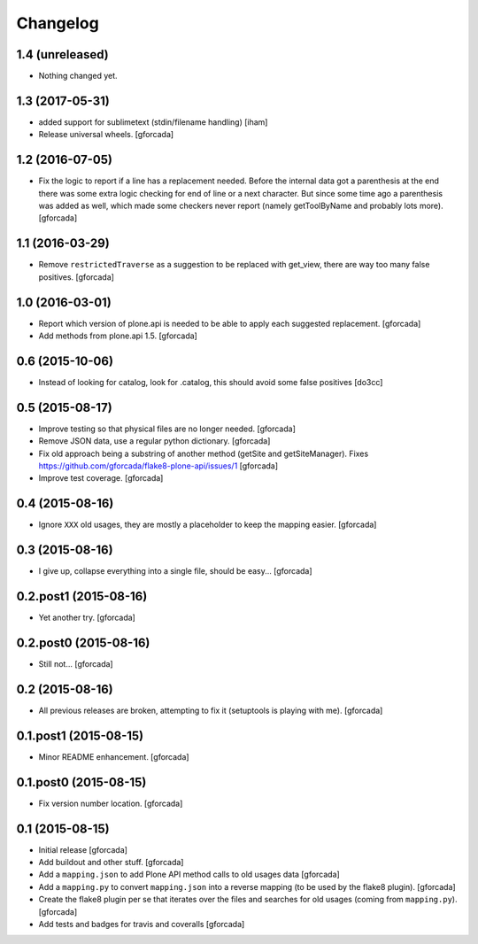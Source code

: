 .. -*- coding: utf-8 -*-

Changelog
=========

1.4 (unreleased)
----------------

- Nothing changed yet.


1.3 (2017-05-31)
----------------

- added support for sublimetext (stdin/filename handling)
  [iham]

- Release universal wheels.
  [gforcada]

1.2 (2016-07-05)
----------------
- Fix the logic to report if a line has a replacement needed.
  Before the internal data got a parenthesis at the end there was some extra logic checking for end of line or a next character.
  But since some time ago a parenthesis was added as well,
  which made some checkers never report (namely getToolByName and probably lots more).
  [gforcada]

1.1 (2016-03-29)
----------------
- Remove ``restrictedTraverse`` as a suggestion to be replaced with get_view,
  there are way too many false positives.
  [gforcada]

1.0 (2016-03-01)
----------------
- Report which version of plone.api is needed to be able to apply
  each suggested replacement.
  [gforcada]

- Add methods from plone.api 1.5.
  [gforcada]

0.6 (2015-10-06)
----------------
- Instead of looking for catalog, look for .catalog, this
  should avoid some false positives
  [do3cc]

0.5 (2015-08-17)
----------------
- Improve testing so that physical files are no longer needed.
  [gforcada]

- Remove JSON data, use a regular python dictionary.
  [gforcada]

- Fix old approach being a substring of another method (getSite and getSiteManager).
  Fixes https://github.com/gforcada/flake8-plone-api/issues/1
  [gforcada]

- Improve test coverage.
  [gforcada]

0.4 (2015-08-16)
----------------
- Ignore ``XXX`` old usages, they are mostly a placeholder to keep the mapping
  easier.
  [gforcada]

0.3 (2015-08-16)
----------------
- I give up, collapse everything into a single file, should be easy...
  [gforcada]

0.2.post1 (2015-08-16)
----------------------
- Yet another try.
  [gforcada]

0.2.post0 (2015-08-16)
----------------------
- Still not...
  [gforcada]

0.2 (2015-08-16)
----------------
- All previous releases are broken, attempting to fix it
  (setuptools is playing with me).
  [gforcada]

0.1.post1 (2015-08-15)
----------------------
- Minor README enhancement.
  [gforcada]

0.1.post0 (2015-08-15)
----------------------
- Fix version number location.
  [gforcada]

0.1 (2015-08-15)
----------------
- Initial release
  [gforcada]

- Add buildout and other stuff.
  [gforcada]

- Add a ``mapping.json`` to add Plone API method calls to old usages data
  [gforcada]

- Add a ``mapping.py`` to convert ``mapping.json`` into a reverse mapping
  (to be used by the flake8 plugin).
  [gforcada]

- Create the flake8 plugin per se that iterates over the files and searches
  for old usages (coming from ``mapping.py``).
  [gforcada]

- Add tests and badges for travis and coveralls
  [gforcada]
